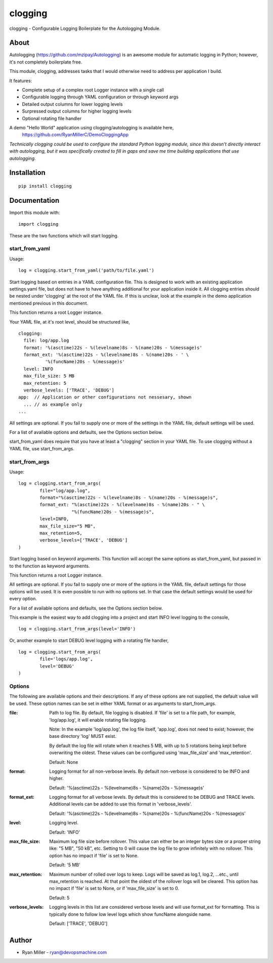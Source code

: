 #############
clogging
#############

clogging - Configurable Logging Boilerplate for the Autologging Module. 

About
************

Autologging (https://github.com/mzipay/Autologging) is an awesome module for
automatic logging in Python; however, it's not completely boilerplate free.

This module, clogging, addresses tasks that I would otherwise need to address
per application I build.

It features:

* Complete setup of a complex root Logger instance with a single call
* Configurable logging through YAML configuration or through keyword args
* Detailed output columns for lower logging levels
* Surpressed output columns for higher logging levels
* Optional rotating file handler

A demo "Hello World" application using clogging/autologging is available here,
    https://github.com/RyanMillerC/DemoCloggingApp

*Technically clogging could be used to configure the standard Python
logging module, since this doesn't directly interact with autologging,
but it was specifically created to fill in gaps and save me time
building applications that use autologging.*

Installation
************
 
::

  pip install clogging


Documentation
*************

Import this module with:
::

  import clogging

These are the two functions which will start logging.

start_from_yaml
~~~~~~~~~~~~~~~

Usage:
::

  log = clogging.start_from_yaml('path/to/file.yaml')

Start logging based on entries in a YAML configuration file. This is
designed to work with an existing application settings.yaml file, but
does not have to have anything additional for your application inside
it. All clogging entries should be nested under 'clogging' at the root
of the YAML file. If this is unclear, look at the example in the demo
application mentioned previous in this document.

This function returns a root Logger instance.

Your YAML file, at it's root level, should be structured like,
::


    clogging:
      file: log/app.log
      format: '%(asctime)22s - %(levelname)8s - %(name)20s - %(message)s'
      format_ext: '%(asctime)22s - %(levelname)8s - %(name)20s - ' \
              '%(funcName)20s - %(message)s'
      level: INFO
      max_file_size: 5 MB
      max_retention: 5
      verbose_levels: ['TRACE', 'DEBUG']
    app:  // Application or other configurations not nessesary, shown
      ... // as example only
    ...

All settings are optional. If you fail to supply one or more of the
settings in the YAML file, default settings will be used.

For a list of available options and defaults, see the Options section below.

start_from_yaml does require that you have at least a "clogging" section
in your YAML file. To use clogging without a YAML file, use start_from_args.

start_from_args
~~~~~~~~~~~~~~~

Usage:
::

    log = clogging.start_from_args(
            file="log/app.log",
            format="%(asctime)22s - %(levelname)8s - %(name)20s - %(message)s",
            format_ext: "%(asctime)22s - %(levelname)8s - %(name)20s - " \
                        "%(funcName)20s - %(message)s",
            level=INFO,
            max_file_size="5 MB",
            max_retention=5,
            verbose_levels=['TRACE', 'DEBUG']
    )


Start logging based on keyword arguments. This function will accept the
same options as start_from_yaml, but passed in to the function as
keyword arguments.

This function returns a root Logger instance.

All settings are optional. If you fail to supply one or more of the
options in the YAML file, default settings for those options will be
used. It is even possible to run with no options set. In that case the
default settings would be used for every option.

For a list of available options and defaults, see the Options
section below.

This example is the easiest way to add clogging into a project and start
INFO level logging to the console,
::

  log = clogging.start_from_args(level='INFO')

Or, another example to start DEBUG level logging with a rotating file handler,
::

  log = clogging.start_from_args(
          file='logs/app.log',
          level='DEBUG'
  )


Options
~~~~~~~

The following are available options and their descriptions. If any of
these options are not supplied, the default value will be used. These
option names can be set in either YAML format or as arguments to
start_from_args.

:file:
  Path to log file. By default, file logging is disabled. If 'file' is set to a
  file path, for example, 'log/app.log', it will enable rotating file logging. 

  Note: In the example 'log/app.log', the log file itself, 'app.log', does not
  need to exist; however, the base directory 'log' MUST exist. 
  
  By default the log file will rotate when it reaches 5 MB, with up to 5
  rotations being kept before overwriting the oldest. These values can be
  configured using 'max_file_size' and 'max_retention'.

  Default: None

:format:
  Logging format for all non-verbose levels. By default non-verbose is
  considered to be INFO and higher.

  Default: '%(asctime)22s - %(levelname)8s - %(name)20s - %(message)s'

:format_ext:
  Logging format for all verbose levels. By default this is considered
  to be DEBUG and TRACE levels. Additional levels can be added to use this
  format in 'verbose_levels'.
  
  Default: '%(asctime)22s - %(levelname)8s - %(name)20s - %(funcName)20s - %(message)s'

:level:
  Logging level.

  Default: 'INFO'

:max_file_size:
  Maximum log file size before rollover. This value can either be an integer
  bytes size or a proper string like: "5 MB", "50 kB", etc. Setting to 0
  will cause the log file to grow infinitely with no rollover. This option has
  no impact if 'file' is set to None.

  Default: '5 MB'

:max_retention:
  Maximum number of rolled over logs to keep. Logs will be saved as log.1,
  log.2, ...etc., until max_retention is reached. At that point the oldest of
  the rollover logs will be cleared. This option has no impact if 'file' is set
  to None, or if 'max_file_size' is set to 0.

  Default: 5

:verbose_levels:
  Logging levels in this list are considered verbose levels and will use
  format_ext for formatting. This is typically done to follow low
  level logs which show funcName alongside name.
  
  Default: ['TRACE', 'DEBUG']

Author
************
* Ryan Miller - ryan@devopsmachine.com
